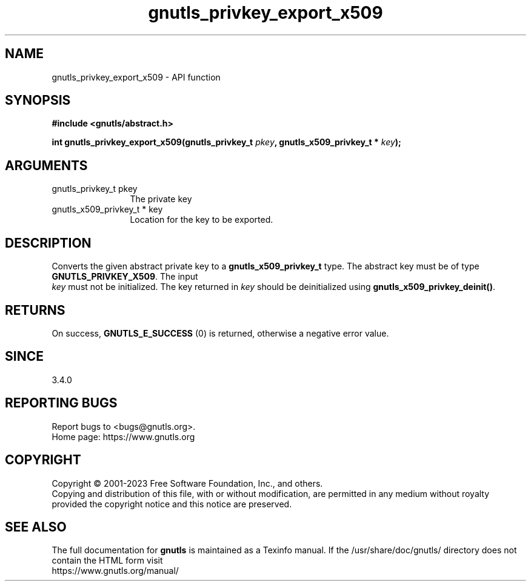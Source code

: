 .\" DO NOT MODIFY THIS FILE!  It was generated by gdoc.
.TH "gnutls_privkey_export_x509" 3 "3.8.7" "gnutls" "gnutls"
.SH NAME
gnutls_privkey_export_x509 \- API function
.SH SYNOPSIS
.B #include <gnutls/abstract.h>
.sp
.BI "int gnutls_privkey_export_x509(gnutls_privkey_t " pkey ", gnutls_x509_privkey_t * " key ");"
.SH ARGUMENTS
.IP "gnutls_privkey_t pkey" 12
The private key
.IP "gnutls_x509_privkey_t * key" 12
Location for the key to be exported.
.SH "DESCRIPTION"
Converts the given abstract private key to a \fBgnutls_x509_privkey_t\fP
type. The abstract key must be of type \fBGNUTLS_PRIVKEY_X509\fP. The input
 \fIkey\fP must not be initialized. The key returned in  \fIkey\fP should be deinitialized
using \fBgnutls_x509_privkey_deinit()\fP.
.SH "RETURNS"
On success, \fBGNUTLS_E_SUCCESS\fP (0) is returned, otherwise a
negative error value.
.SH "SINCE"
3.4.0
.SH "REPORTING BUGS"
Report bugs to <bugs@gnutls.org>.
.br
Home page: https://www.gnutls.org

.SH COPYRIGHT
Copyright \(co 2001-2023 Free Software Foundation, Inc., and others.
.br
Copying and distribution of this file, with or without modification,
are permitted in any medium without royalty provided the copyright
notice and this notice are preserved.
.SH "SEE ALSO"
The full documentation for
.B gnutls
is maintained as a Texinfo manual.
If the /usr/share/doc/gnutls/
directory does not contain the HTML form visit
.B
.IP https://www.gnutls.org/manual/
.PP
